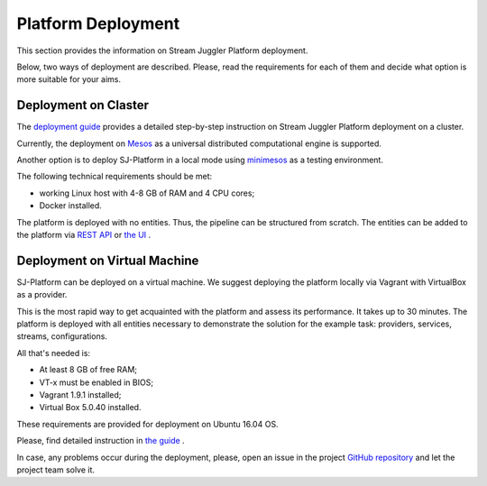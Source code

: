 Platform Deployment
================================

This section provides the information on Stream Juggler Platform deployment. 

Below, two ways of deployment are described. Please, read the requirements for each of them and decide what option is more suitable for your aims.

Deployment on Claster
---------------------------

The `deployment guide <http://streamjuggler.readthedocs.io/en/develop/SJ_Deployment.html>`_ provides a detailed step-by-step instruction on Stream Juggler Platform deployment on a cluster. 

Currently, the deployment on `Mesos <http://mesos.apache.org/>`_ as a universal distributed computational engine is supported.

Another option is to deploy SJ-Platform in a local mode using `minimesos <https://www.minimesos.org/>`_ as a testing environment.

The following technical requirements should be met:

- working Linux host with 4-8 GB of RAM and 4 CPU cores; 
- Docker installed.  

The platform is deployed with no entities. Thus, the pipeline can be structured from scratch. The entities can be added to the platform via `REST API <http://streamjuggler.readthedocs.io/en/develop/SJ_CRUD_REST_API.html>`_ or `the UI <http://streamjuggler.readthedocs.io/en/develop/SJ_UI_Guide.html>`_ .

Deployment on Virtual Machine
----------------------------------

SJ-Platform can be deployed on a virtual machine. We suggest deploying the platform locally via Vagrant with VirtualBox as a provider.

This is the most rapid way to get acquainted with the platform and assess its performance. It takes up to 30 minutes. The platform is deployed with all entities necessary to demonstrate the solution for the example task: providers, services, streams, configurations.

All that's needed is:

- At least 8 GB of free RAM;

- VT-x must be enabled in BIOS;

- Vagrant 1.9.1 installed;

- Virtual Box 5.0.40 installed.

These requirements are provided for deployment on Ubuntu 16.04 OS.

Please, find detailed instruction in `the guide <http://streamjuggler.readthedocs.io/en/develop/SJ_Demo_Deployment.html>`_ .

In case, any problems occur during the deployment, please, open an issue in the project `GitHub repository <https://github.com/bwsw/sj-platform/tree/develop>`_ and let the project team solve it.
